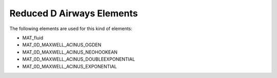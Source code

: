 Reduced D Airways Elements
==========================

The following elements are used for this kind of elements:

- MAT_fluid
- MAT_0D_MAXWELL_ACINUS_OGDEN
- MAT_0D_MAXWELL_ACINUS_NEOHOOKEAN
- MAT_0D_MAXWELL_ACINUS_DOUBLEEXPONENTIAL
- MAT_0D_MAXWELL_ACINUS_EXPONENTIAL
